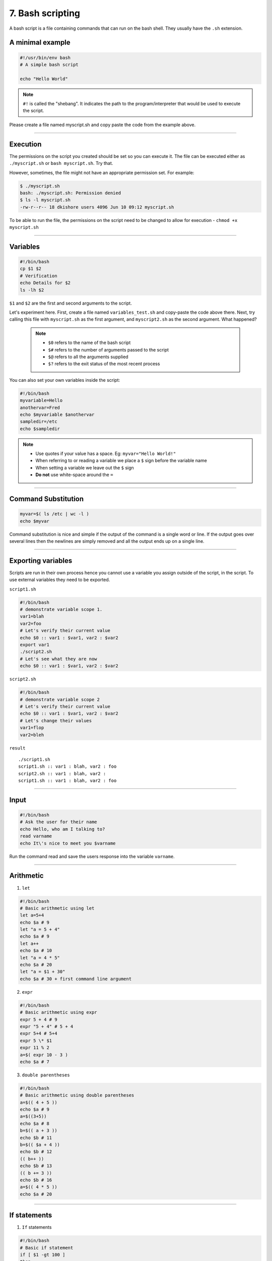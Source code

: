 7. Bash scripting
====================

A bash script is a file containing commands that can run on the bash shell. They usually have the ``.sh`` extension.

A minimal example
**********************

.. code-block:: sh

    #!/usr/bin/env bash
    # A simple bash script

    echo "Hello World"

.. note::

    ``#!`` is called the "shebang". It indicates the path to the program/interpreter that would be used to execute the script.
    
Please create a file named myscript.sh and copy paste the code from the example above.

--------------------

Execution
********************
The permissions on the script you created should be set so you can execute it. The file can be executed either as ``./myscript.sh`` or ``bash myscript.sh``. Try that.

However, sometimes, the file might not have an appropriate permission set. For example:

.. code-block:: sh

    $ ./myscript.sh
    bash: ./myscript.sh: Permission denied
    $ ls -l myscript.sh
    -rw-r--r-- 18 dkishore users 4096 Jun 10 09:12 myscript.sh

To be able to run the file, the permissions on the script need to be changed to allow for execution - ``chmod +x myscript.sh``

--------------------

Variables
********************

.. code-block:: sh

    #!/bin/bash
    cp $1 $2
    # Verification
    echo Details for $2
    ls -lh $2

``$1`` and ``$2`` are the first and second arguments to the script.

Let's experiment here. First, create a file named ``variables_test.sh`` and copy-paste the code above there. Next, try calling this file with ``myscript.sh`` as the first argument, and ``myscript2.sh`` as the second argument. What happened?  

 .. note:: 

    * ``$0`` refers to the name of the bash script
    * ``$#`` refers to the number of arguments passed to the script
    * ``$@`` refers to all the arguments supplied
    * ``$?`` refers to the exit status of the most recent process

You can also set your own variables inside the script:

.. code-block:: sh

    #!/bin/bash
    myvariable=Hello
    anothervar=Fred
    echo $myvariable $anothervar
    sampledir=/etc
    echo $sampledir

.. note::

    * Use quotes if your value has a space. Eg: ``myvar="Hello World!"``
    * When referring to or reading a variable we place a ``$`` sign before the variable name
    * When setting a variable we leave out the ``$`` sign
    * **Do not** use white-space around the ``=``
 
--------------------

Command Substitution
*************************

.. code-block:: sh

   myvar=$( ls /etc | wc -l )
   echo $myvar

Command substitution is nice and simple if the output of the command is
a single word or line. If the output goes over several lines then the
newlines are simply removed and all the output ends up on a single line.


--------------------

Exporting variables
************************

Scripts are run in their own process hence you cannot use a variable you
assign outside of the script, in the script. To use external variables they need to be exported.

``script1.sh``

.. code-block:: sh

   #!/bin/bash
   # demonstrate variable scope 1.
   var1=blah
   var2=foo
   # Let's verify their current value
   echo $0 :: var1 : $var1, var2 : $var2
   export var1
   ./script2.sh
   # Let's see what they are now
   echo $0 :: var1 : $var1, var2 : $var2

``script2.sh``

.. code-block:: sh

   #!/bin/bash
   # demonstrate variable scope 2
   # Let's verify their current value
   echo $0 :: var1 : $var1, var2 : $var2
   # Let's change their values
   var1=flop
   var2=bleh

``result``

::

   ./script1.sh
   script1.sh :: var1 : blah, var2 : foo
   script2.sh :: var1 : blah, var2 :
   script1.sh :: var1 : blah, var2 : foo


--------------------

Input
********************

.. code-block:: sh

   #!/bin/bash
   # Ask the user for their name
   echo Hello, who am I talking to?
   read varname
   echo It\'s nice to meet you $varname

Run the command read and save the users response into the variable ``varname``.


--------------------

Arithmetic
********************


1. ``let``

.. code-block:: sh

   #!/bin/bash
   # Basic arithmetic using let
   let a=5+4
   echo $a # 9
   let "a = 5 + 4"
   echo $a # 9
   let a++
   echo $a # 10
   let "a = 4 * 5"
   echo $a # 20
   let "a = $1 + 30"
   echo $a # 30 + first command line argument

2. ``expr``

.. code-block:: sh

   #!/bin/bash
   # Basic arithmetic using expr
   expr 5 + 4 # 9
   expr "5 + 4" # 5 + 4
   expr 5+4 # 5+4
   expr 5 \* $1
   expr 11 % 2
   a=$( expr 10 - 3 )
   echo $a # 7

3. ``double parentheses``

.. code-block:: sh

   #!/bin/bash
   # Basic arithmetic using double parentheses
   a=$(( 4 + 5 ))
   echo $a # 9
   a=$((3+5))
   echo $a # 8
   b=$(( a + 3 ))
   echo $b # 11
   b=$(( $a + 4 ))
   echo $b # 12
   (( b++ ))
   echo $b # 13
   (( b += 3 ))
   echo $b # 16
   a=$(( 4 * 5 ))
   echo $a # 20


--------------------

If statements
********************

1. ``If`` statements

.. code-block:: sh

   #!/bin/bash
   # Basic if statement
   if [ $1 -gt 100 ]
   then
       echo "Hey that\'s a large number."
       pwd
   fi

-  The square brackets in the if statement is a reference to the ``test`` command.
-  ``-gt`` is equivalent to >=. Similarly there are ``!``, ``-n``, ``-z``, ``=``, ``!=`` and many more.
-  Can be alternatively used as ``test 001 = 1``. (This won’t return anything you can test the exit status using ``$?``. 0 means TRUE and 1 means FAILURE).

2. ``If-else``

.. code-block:: sh

   #!/bin/bash
   # else example
   if [ $# -eq 1 ]
   then
       nl $1
   else
       nl /dev/stdin
   fi

3. ``If-else-if``

.. code-block:: sh

   #!/bin/bash
   # elif statements
   if [ $1 -ge 18 ]
   then
       echo "You may go to the party."
   elif [ $2 == 'yes' ]
   then
       echo "You may go to the party but be back before midnight."
   else
       echo "You may not go to the party."
   fi

4. ``Case`` statements

.. code-block:: sh

   #!/bin/bash
   # case example
   case $1 in
       start)
       echo starting
       ;;
       stop)
       echo stoping
       ;;
       restart)
       echo restarting
       ;;
       *)
       echo "don\'t know"
       ;;
   esac

.. note::

    The ``;;`` are used as break statements


--------------------

Loops
********************

1. ``while`` loop

.. code-block:: sh

   #!/bin/bash
   # Basic while loop
   counter=1
   while [ $counter -le 10 ]
   do
       echo $counter
       ((counter++))
   done
   echo "All done"

2. ``until`` loop

.. code-block:: sh

   #!/bin/bash
   # Basic until loop
   counter=1
   until [ $counter -gt 10 ]
   do
       echo $counter
       ((counter++))
   done
   echo "All done"

The ``until`` loop is the exact opposite of the ``while`` loop

3. ``for`` loops

.. code-block:: sh

   #!/bin/bash
   # Basic for loop
   names='Stan Kyle Cartman Kenny'  # is one way to define lists
   for name in $names
   do
       echo $name
   done
   echo All done

4. Ranges and Iterators

.. code-block:: sh

   #!/bin/bash
   # Basic range in for loop
   for value in {1..5}
   do
       echo $value
   done
   echo All done

.. note::

    1. You can have custom range by providing a step. Eg. ``{10..0..2}``
    2. GNU ``seq`` can also be used to create custom iterators. Eg. ``seq 10 -2 0``


--------------------

Functions
********************

* Simple example

.. code-block:: sh

   #!/bin/bash
   # Basic function
   print_something () {
       echo Hello I am a function
   }
   print_something

* Passing arguments

.. code-block:: sh

   #!/bin/bash
   # Passing arguments to a function
   print_something () {
       echo Hello $1
   }
   print_something Mars
   print_something Jupiter

* Return values

Bash functions don’t allow for return values however they allow for a return status

.. code-block:: sh

   #!/bin/bash
   # Setting a return status for a function
   print_something () {
       echo Hello $1
       return 5
   }
   print_something Mars
   print_something Jupiter
   echo The previous function has a return value of $?

* Variable scope

.. code-block:: sh

   #!/bin/bash
   # Experimenting with variable scope
   var_change () {
       local var1='local 1'
       echo Inside function: var1 is $var1 : var2 is $var2
       var1='changed again'
       var2='2 changed again'
   }
   var1='global 1'
   var2='global 2'
   echo Before function call: var1 is $var1 : var2 is $var2
   var_change
   echo After function call: var1 is $var1 : var2 is $var2

``result``

::

   Before function call: var1 is global 1 : var2 is global 2
   Inside function: var1 is local 1 : var2 is global 2
   After function call: var1 is global 1 : var2 is 2 changed again



